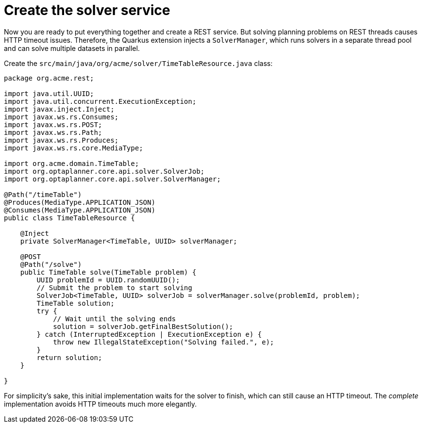 ifdef::context[:parent-context: {context}]
[id="create-the-solver-service_{context}"]
= Create the solver service
:context: create-the-solver-service

Now you are ready to put everything together and create a REST service.
But solving planning problems on REST threads causes HTTP timeout issues.
Therefore, the Quarkus extension injects a `SolverManager`,
which runs solvers in a separate thread pool
and can solve multiple datasets in parallel.

Create the `src/main/java/org/acme/solver/TimeTableResource.java` class:

[source,java]
----
package org.acme.rest;

import java.util.UUID;
import java.util.concurrent.ExecutionException;
import javax.inject.Inject;
import javax.ws.rs.Consumes;
import javax.ws.rs.POST;
import javax.ws.rs.Path;
import javax.ws.rs.Produces;
import javax.ws.rs.core.MediaType;

import org.acme.domain.TimeTable;
import org.optaplanner.core.api.solver.SolverJob;
import org.optaplanner.core.api.solver.SolverManager;

@Path("/timeTable")
@Produces(MediaType.APPLICATION_JSON)
@Consumes(MediaType.APPLICATION_JSON)
public class TimeTableResource {

    @Inject
    private SolverManager<TimeTable, UUID> solverManager;

    @POST
    @Path("/solve")
    public TimeTable solve(TimeTable problem) {
        UUID problemId = UUID.randomUUID();
        // Submit the problem to start solving
        SolverJob<TimeTable, UUID> solverJob = solverManager.solve(problemId, problem);
        TimeTable solution;
        try {
            // Wait until the solving ends
            solution = solverJob.getFinalBestSolution();
        } catch (InterruptedException | ExecutionException e) {
            throw new IllegalStateException("Solving failed.", e);
        }
        return solution;
    }

}
----

For simplicity's sake, this initial implementation waits for the solver to finish,
which can still cause an HTTP timeout.
The _complete_ implementation avoids HTTP timeouts much more elegantly.


ifdef::parent-context[:context: {parent-context}]
ifndef::parent-context[:!context:]